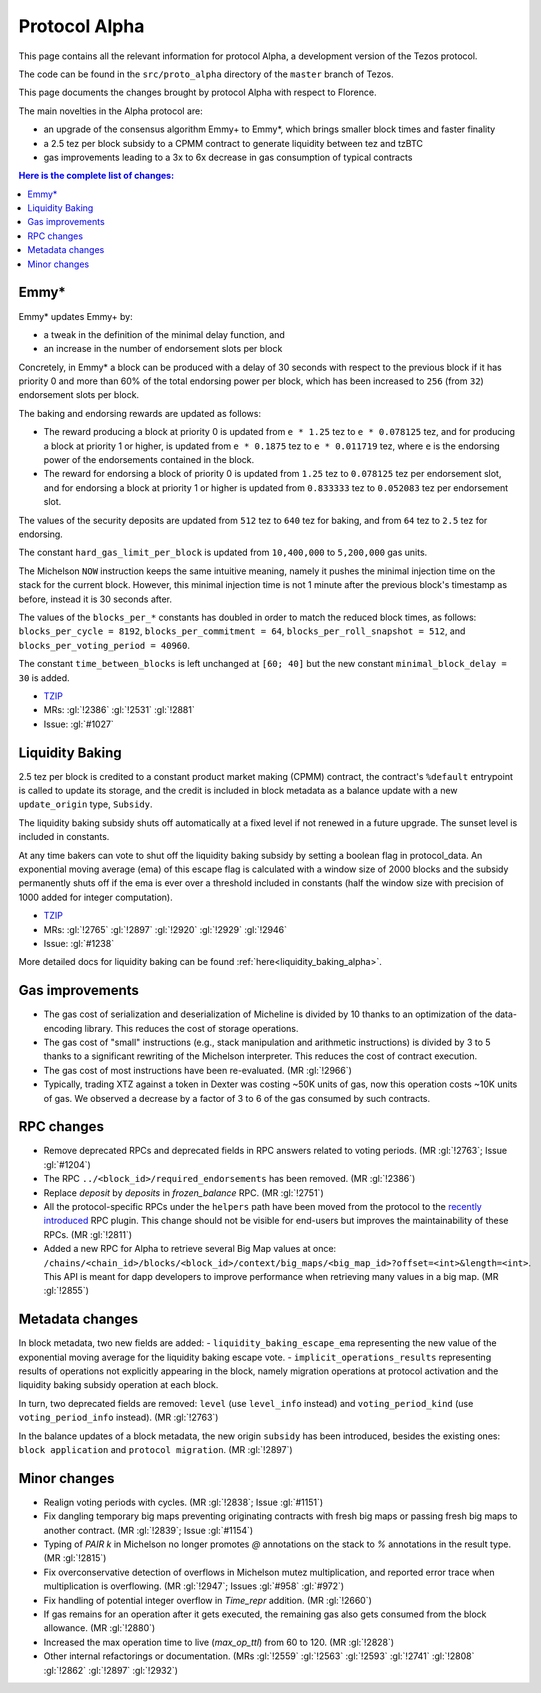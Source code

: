 .. _alpha:

Protocol Alpha
==============

This page contains all the relevant information for protocol Alpha, a
development version of the Tezos protocol.

The code can be found in the ``src/proto_alpha`` directory of the
``master`` branch of Tezos.

This page documents the changes brought by protocol Alpha with respect
to Florence.

The main novelties in the Alpha protocol are:

- an upgrade of the consensus algorithm Emmy+ to Emmy*, which brings smaller block times and faster finality
- a 2.5 tez per block subsidy to a CPMM contract to generate liquidity between tez and tzBTC
- gas improvements leading to a 3x to 6x decrease in gas consumption of typical contracts

.. contents:: Here is the complete list of changes:

Emmy*
-----

Emmy* updates Emmy+ by:

- a tweak in the definition of the minimal delay function, and
- an increase in the number of endorsement slots per block

Concretely, in Emmy* a block can be produced with a delay of 30 seconds with respect to the previous block if it has priority 0 and more than 60% of the total endorsing power per block, which has been increased to ``256`` (from ``32``) endorsement slots per block.

The baking and endorsing rewards are updated as follows:

- The reward producing a block at priority 0 is updated from ``e * 1.25`` tez to ``e * 0.078125`` tez, and for producing a block at priority 1 or higher, is updated from ``e * 0.1875`` tez to ``e * 0.011719`` tez, where ``e`` is the endorsing power of the endorsements contained in the block.
- The reward for endorsing a block of priority 0 is updated from ``1.25`` tez to ``0.078125`` tez per endorsement slot, and for endorsing a block at priority 1 or higher is updated from ``0.833333`` tez to ``0.052083`` tez per endorsement slot.

The values of the security deposits are updated from ``512`` tez to ``640`` tez for baking, and from ``64`` tez to ``2.5`` tez for endorsing.

The constant ``hard_gas_limit_per_block`` is updated from ``10,400,000`` to ``5,200,000`` gas units.

The Michelson ``NOW`` instruction keeps the same intuitive meaning,
namely it pushes the minimal injection time on the stack for the
current block. However, this minimal injection time is not 1 minute
after the previous block's timestamp as before, instead it is 30
seconds after.

The values of the ``blocks_per_*`` constants has doubled in order to
match the reduced block times, as follows: ``blocks_per_cycle =
8192``, ``blocks_per_commitment = 64``, ``blocks_per_roll_snapshot =
512``, and ``blocks_per_voting_period = 40960``.

The constant ``time_between_blocks`` is left unchanged at ``[60; 40]`` but the new constant ``minimal_block_delay = 30`` is added.

- `TZIP <https://gitlab.com/tzip/tzip/-/blob/master/drafts/current/draft_emmy-star.md>`__
- MRs: :gl:`!2386` :gl:`!2531` :gl:`!2881`
- Issue: :gl:`#1027`

Liquidity Baking
----------------

2.5 tez per block is credited to a constant product market making (CPMM) contract, the contract's ``%default`` entrypoint is called to update its storage, and the credit is included in block metadata as a balance update with a new ``update_origin`` type, ``Subsidy``.

The liquidity baking subsidy shuts off automatically at a fixed level if not renewed in a future upgrade. The sunset level is included in constants.

At any time bakers can vote to shut off the liquidity baking subsidy by setting a boolean flag in protocol_data. An exponential moving average (ema) of this escape flag is calculated with a window size of 2000 blocks and the subsidy permanently shuts off if the ema is ever over a threshold included in constants (half the window size with precision of 1000 added for integer computation).

- `TZIP <https://gitlab.com/tzip/tzip/-/blob/master/drafts/current/draft-liquidity_baking.md>`__
- MRs: :gl:`!2765` :gl:`!2897` :gl:`!2920` :gl:`!2929` :gl:`!2946`
- Issue: :gl:`#1238`

More detailed docs for liquidity baking can be found :ref:`here<liquidity_baking_alpha>`.

Gas improvements
----------------

- The gas cost of serialization and deserialization of Micheline is divided by 10 thanks to an optimization of the data-encoding library. This reduces the cost of storage operations.
- The gas cost of "small" instructions (e.g., stack manipulation and arithmetic instructions) is divided by 3 to 5 thanks to a significant rewriting of the Michelson interpreter. This reduces the cost of contract execution.
- The gas cost of most instructions have been re-evaluated. (MR :gl:`!2966`)
- Typically, trading XTZ against a token in Dexter was costing ~50K units of gas, now this operation costs ~10K units of gas. We observed a decrease by a factor of 3 to 6 of the gas consumed by such contracts.

RPC changes
-----------

- Remove deprecated RPCs and deprecated fields in RPC answers related
  to voting periods. (MR :gl:`!2763`; Issue :gl:`#1204`)

- The RPC ``../<block_id>/required_endorsements`` has been removed. (MR :gl:`!2386`)

- Replace `deposit` by `deposits` in `frozen_balance` RPC. (MR :gl:`!2751`)

- All the protocol-specific RPCs under the ``helpers`` path have been
  moved from the protocol to the `recently introduced <tezos!2446>`__ RPC
  plugin. This change should not be visible for end-users but improves
  the maintainability of these RPCs. (MR :gl:`!2811`)

- Added a new RPC for Alpha to retrieve several Big Map values at once:
  ``/chains/<chain_id>/blocks/<block_id>/context/big_maps/<big_map_id>?offset=<int>&length=<int>``.
  This API is meant for dapp developers to improve performance when retrieving
  many values in a big map. (MR :gl:`!2855`)

Metadata changes
----------------

In block metadata, two new fields are added:
- ``liquidity_baking_escape_ema`` representing the new value of the exponential moving average for the liquidity baking escape vote.
- ``implicit_operations_results`` representing results of operations not explicitly appearing in the block, namely migration operations at protocol activation and the liquidity baking subsidy operation at each block.

In turn, two deprecated fields are removed: ``level`` (use ``level_info`` instead) and ``voting_period_kind`` (use ``voting_period_info`` instead). (MR :gl:`!2763`)

In the balance updates of a block metadata, the new origin ``subsidy`` has been introduced, besides the existing ones: ``block application`` and ``protocol migration``. (MR :gl:`!2897`)

Minor changes
-------------

- Realign voting periods with cycles. (MR :gl:`!2838`; Issue :gl:`#1151`)

- Fix dangling temporary big maps preventing originating contracts with fresh big maps or passing fresh big maps to another contract.
  (MR :gl:`!2839`; Issue :gl:`#1154`)

- Typing of `PAIR k` in Michelson no longer promotes `@` annotations
  on the stack to `%` annotations in the result type. (MR :gl:`!2815`)

- Fix overconservative detection of overflows in Michelson mutez multiplication,
  and reported error trace when multiplication is overflowing. (MR :gl:`!2947`; Issues :gl:`#958` :gl:`#972`)

- Fix handling of potential integer overflow in `Time_repr` addition. (MR :gl:`!2660`)

- If gas remains for an operation after it gets executed, the remaining
  gas also gets consumed from the block allowance. (MR :gl:`!2880`)

- Increased the max operation time to live (`max_op_ttl`) from 60 to 120. (MR :gl:`!2828`)

- Other internal refactorings or documentation. (MRs :gl:`!2559` :gl:`!2563` :gl:`!2593` :gl:`!2741` :gl:`!2808` :gl:`!2862` :gl:`!2897` :gl:`!2932`)
